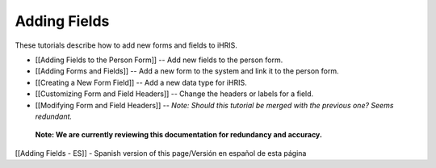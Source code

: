 Adding Fields
=============

These tutorials describe how to add new forms and fields to iHRIS.

* [[Adding Fields to the Person Form]] -- Add new fields to the person form.
* [[Adding Forms and Fields]] -- Add a new form to the system and link it to the person form.
* [[Creating a New Form Field]] -- Add a new data type for iHRIS.
* [[Customizing Form and Field Headers]]  -- Change the headers or labels for a field.
* [[Modifying Form and Field Headers]] -- *Note: Should this tutorial be merged with the previous one? Seems redundant.*

 **Note: We are currently reviewing this documentation for redundancy and accuracy.** 

[[Adding Fields - ES]] - Spanish version of this page/Versión en español de esta página

